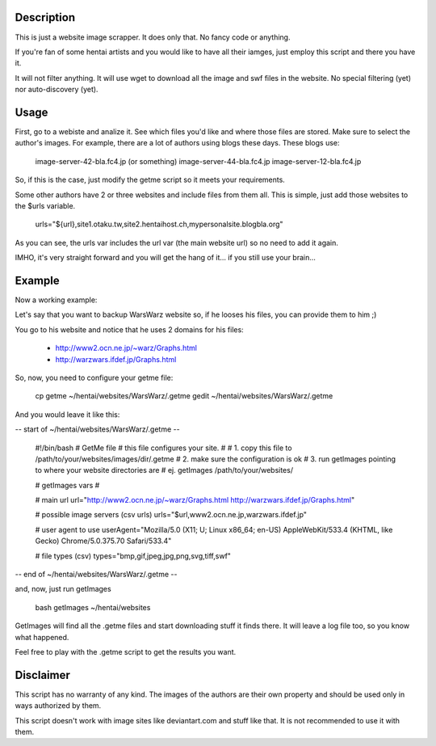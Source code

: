 Description
===========
This is just a website image scrapper. It does only that. No fancy code or
anything.

If you're fan of some hentai artists and you would like to have all their
iamges, just employ this script and there you have it.

It will not filter anything. It will use wget to download all the image and swf
files in the website. No special filtering (yet) nor auto-discovery (yet).

Usage
=====

First, go to a webiste and analize it. See which files you'd like and where
those files are stored. Make sure to select the author's images. For example, 
there are a lot of authors using blogs these days. These blogs use:

    image-server-42-bla.fc4.jp (or something)
    image-server-44-bla.fc4.jp
    image-server-12-bla.fc4.jp

So, if this is the case, just modify the getme script so it meets your
requirements. 

Some other authors have 2 or three websites and include files from them all.
This is simple, just add those websites to the $urls variable.

    urls="${url},site1.otaku.tw,site2.hentaihost.ch,mypersonalsite.blogbla.org"

As you can see, the urls var includes the url var (the main website url) so no
need to add it again.

IMHO, it's very straight forward and you will get the hang of
it... if you still use your brain...


Example
=======

Now a working example:

Let's say that you want to backup WarsWarz website so, if he looses his files,
you can provide them to him ;)

You go to his website and notice that he uses 2 domains for his files:
    
    - http://www2.ocn.ne.jp/~warz/Graphs.html
    - http://warzwars.ifdef.jp/Graphs.html

So, now, you need to configure your getme file:

    cp getme ~/hentai/websites/WarsWarz/.getme
    gedit ~/hentai/websites/WarsWarz/.getme

And you would leave it like this:

-- start of ~/hentai/websites/WarsWarz/.getme --

    #!/bin/bash
    # GetMe file
    # this file configures your site.
    #
    # 1. copy this file to /path/to/your/websites/images/dir/.getme
    # 2. make sure the configuration is ok
    # 3. run getImages pointing to where your website directories are
    #    ej. getImages /path/to/your/websites/

    # getImages vars
    #

    # main url
    url="http://www2.ocn.ne.jp/~warz/Graphs.html http://warzwars.ifdef.jp/Graphs.html"

    # possible image servers (csv urls)
    urls="$url,www2.ocn.ne.jp,warzwars.ifdef.jp"

    # user agent to use
    userAgent="Mozilla/5.0 (X11; U; Linux x86_64; en-US) AppleWebKit/533.4 (KHTML, like Gecko) Chrome/5.0.375.70 Safari/533.4"

    # file types (csv)
    types="bmp,gif,jpeg,jpg,png,svg,tiff,swf"

-- end of  ~/hentai/websites/WarsWarz/.getme --

and, now, just run getImages
    
    bash getImages ~/hentai/websites

GetImages will find all the .getme files and start downloading stuff it finds
there. It will leave a log file too, so you know what happened.

Feel free to play with the .getme script to get the results you want.


Disclaimer
==========

This script has no warranty of any kind. The images of the authors are their own
property and should be used only in ways authorized by them.

This script doesn't work with image sites like deviantart.com and stuff like
that. It is not recommended to use it with them.

